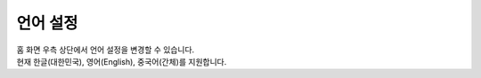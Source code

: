 언어 설정
====================

| 홈 화면 우측 상단에서 언어 설정을 변경할 수 있습니다.
| 현재 한글(대한민국), 영어(English), 중국어(간체)를 지원합니다.

.. image:: ./images/language.png
